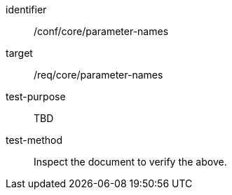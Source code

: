 [[ats_parameter-names]]
[abstract_test]
====
[%metadata]
identifier:: /conf/core/parameter-names
target:: /req/core/parameter-names
test-purpose:: TBD
test-method:: Inspect the document to verify the above.
====